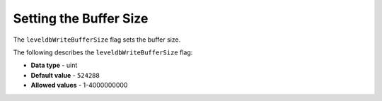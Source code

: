 .. _level_db_write_buffer_size:

*************************
Setting the Buffer Size
*************************
The ``leveldbWriteBufferSize`` flag sets the buffer size.

The following describes the ``leveldbWriteBufferSize`` flag:

* **Data type** - uint
* **Default value** - ``524288``
* **Allowed values** - 1-4000000000